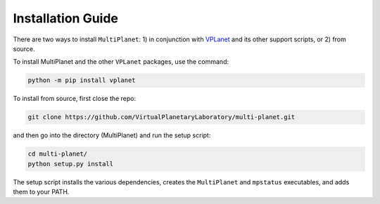 Installation Guide
==================

There are two ways to install ``MultiPlanet``: 1) in conjunction with
`VPLanet <https://github.com/VirtualPlanetaryLaboratory/vplanet>`_ and
its other support scripts, or 2) from source.

To install MultiPlanet and the other ``VPLanet`` packages, use the command:

.. code-block:: bash

    python -m pip install vplanet

To install from source, first close the repo:

.. code-block:: bash

    git clone https://github.com/VirtualPlanetaryLaboratory/multi-planet.git

and then go into the directory (MultiPlanet) and run the setup script:

.. code-block:: bash

    cd multi-planet/
    python setup.py install

The setup script installs the various dependencies, creates the ``MultiPlanet`` and ``mpstatus``
executables, and adds them to your PATH.

